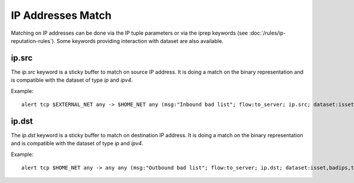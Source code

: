 IP Addresses Match
==================

Matching on IP addresses can be done via the IP tuple parameters or via the iprep keywords (see :doc:`/rules/ip-reputation-rules`).
Some keywords providing interaction with dataset are also available.

ip.src
------

The `ip.src` keyword is a sticky buffer to match on source IP address. It is doing a match on the binary representation
and is compatible with the dataset of type `ip` and `ipv4`.

Example:

::

 alert tcp $EXTERNAL_NET any -> $HOME_NET any (msg:"Inbound bad list"; flow:to_server; ip.src; dataset:isset,badips,type ip,load badips.list; sid:1; rev:1;)

ip.dst
------

The `ip.dst` keyword is a sticky buffer to match on destination IP address. It is doing a match on the binary representation
and is compatible with the dataset of type `ip` and `ipv4`.

Example:

::

 alert tcp $HOME_NET any -> any any (msg:"Outbound bad list"; flow:to_server; ip.dst; dataset:isset,badips,type ip,load badips.list; sid:1; rev:1;)
